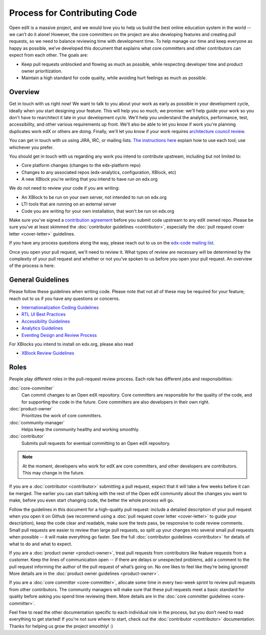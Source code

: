 *****************************
Process for Contributing Code
*****************************

Open edX is a massive project, and we would love you to help us build
the best online education system in the world -- we can’t do it alone!
However, the core committers on the project are also developing features
and creating pull requests, so we need to balance reviewing time with
development time. To help manage our time and keep everyone as happy as
possible, we’ve developed this document that explains what core committers
and other contributors can expect from each other. The goals are:

* Keep pull requests unblocked and flowing as much as possible,
  while respecting developer time and product owner prioritization.
* Maintain a high standard for code quality, while avoiding hurt feelings
  as much as possible.

Overview
--------

Get in touch with us right now! We want to talk to you about your work as early
as possible in your development cycle, ideally when you start designing your
feature. This will help you so much, we promise: we'll help guide your work so
you don't have to rearchitect it late in your development cycle. We'll help you
understand the analytics, performance, test, accessibility, and other various
requirements up front. We'll also be able to let you know if work you're
planning duplicates work edX or others are doing. Finally, we'll let you know if
your work requires `architecture council review`_.

You can get in touch with us using JIRA, IRC, or mailing lists. `The
instructions here`_ explain how to use each tool; use whichever you prefer.

You should get in touch with us regarding any work you intend to contribute
upstream, including but not limited to:

* Core platform changes (changes to the edx-platform repo)
* Changes to any associated repos (edx-analytics, configuration, XBlock, etc)
* A new XBlock you're writing that you intend to have run on edx.org

We do not need to review your code if you are writing:

* An XBlock to be run on your own server, not intended to run on edx.org
* LTI tools that are running on an external server
* Code you are writing for your own installation, that won't be run on edx.org

Make sure you've signed a `contribution agreement`_ before you submit code
upstream to any edX owned repo. Please be sure you've at least skimmed the
:doc:`contributor guidelines <contributor>`, especially the :doc:`pull request
cover letter <cover-letter>` guidelines.

If you have any process questions along the way, please reach out to us on the
`edx-code mailing list`_.

Once you open your pull request, we'll need to review it. What types of review
are necessary will be determined by the complexity of your pull request and
whether or not you've spoken to us before you open your pull request. An
overview of the process is here:

.. image:: pr-process.png
   :align: center
   :alt: A visualization of the pull request process
   :target: ../_images/pr-process.png

.. _architecture council review: https://openedx.atlassian.net/wiki/display/OPEN/OSPR%3A+Architecture+Review
.. _The instructions here: https://github.com/edx/edx-platform/blob/master/CONTRIBUTING.rst#step-0-join-the-conversation
.. _contribution agreement: https://github.com/edx/edx-platform/blob/master/CONTRIBUTING.rst#step-1-sign-a-contribution-agreement
.. _edx-code mailing list: https://groups.google.com/forum/#!forum/edx-code

General Guidelines
------------------

Please follow these guidelines when writing code. Please note that not all of
these may be required for your feature; reach out to us if you have any
questions or concerns.

* `Internationalization Coding Guidelines`_
* `RTL UI Best Practices`_
* `Accessibility Guidelines`_
* `Analytics Guidelines`_
* `Eventing Design and Review Process`_

For XBlocks you intend to install on edx.org, please also read

* `XBlock Review Guidelines`_

.. _Internationalization Coding Guidelines: https://openedx.atlassian.net/wiki/edx.readthedocs.org/projects/edx-developer-guide/en/latest/internationalization/i18n.html
.. _RTL UI Best Practices: https://github.com/edx/edx-platform/wiki/RTL-UI-Best-Practices
.. _Accessibility Guidelines: http://edx.readthedocs.org/projects/edx-developer-guide/en/latest/accessibility.html
.. _Analytics Guidelines: http://edx.readthedocs.org/projects/edx-developer-guide/en/latest/analytics.html
.. _Eventing Design and Review Process: https://openedx.atlassian.net/wiki/display/AN/Eventing+Design+and+Review+Process
.. _XBlock Review Guidelines: https://openedx.atlassian.net/wiki/display/OPEN/XBlock+review+guidelines

Roles
-----

People play different roles in the pull-request review process.  Each role has
different jobs and responsibilities:

:doc:`core-committer`
    Can commit changes to an Open edX repository.  Core committers are
    responsible for the quality of the code, and for supporting the code in the
    future.  Core committers are also developers in their own right.

:doc:`product-owner`
    Prioritizes the work of core committers.

:doc:`community-manager`
    Helps keep the community healthy and working smoothly.

:doc:`contributor`
    Submits pull requests for eventual committing to an Open edX repository.

.. note::
  At the moment, developers who work for edX are core committers, and other
  developers are contributors. This may change in the future.

If you are a :doc:`contributor <contributor>` submitting a pull request, expect that it will
take a few weeks before it can be merged. The earlier you can start talking
with the rest of the Open edX community about the changes you want to make,
before you even start changing code, the better the whole process
will go.

Follow the guidelines in this document for a high-quality pull request: include a detailed
description of your pull request when you open it on Github (we recommend using a
:doc:`pull request cover letter <cover-letter>` to guide your description),
keep the code clear and readable, make sure the tests pass, be responsive to code review comments.
Small pull requests are easier to review than large pull requests, so
split up your changes into several small pull requests when possible --
it will make everything go faster.  See the full :doc:`contributor guidelines <contributor>`
for details of what to do and what to expect.

If you are a :doc:`product owner <product-owner>`, treat pull requests
from contributors like feature requests from a customer.
Keep the lines of communication open -- if there are delays or unexpected
problems, add a comment to the pull request informing the author of the
pull request of what’s going on. No one likes to feel like they’re being ignored!
More details are in the :doc:`product owner guidelines <product-owner>`.

If you are a :doc:`core committer <core-committer>`, allocate some time
in every two-week sprint to review pull requests from other contributors.
The community managers will make sure that these pull requests meet a
basic standard for quality before asking you spend time reviewing them.
More details are in the :doc:`core committer guidelines <core-committer>`.

Feel free to read the other documentation specific to each individual role in the
process, but you don’t need to read everything to get started! If you're not
sure where to start, check out the :doc:`contributor <contributor>` documentation. Thanks
for helping us grow the project smoothly! :)
